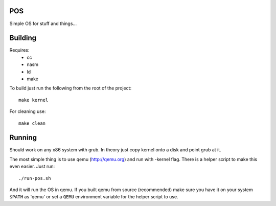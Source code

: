 POS
===

Simple OS for stuff and things...

Building
========

Requires:
 * cc 
 * nasm
 * ld
 * make

To build just run the following from the root of the project::
   
    make kernel

For cleaning use::

    make clean

Running
=======

Should work on any x86 system with grub. In theory just copy kernel onto a disk and point grub at it.

The most simple thing is to use qemu (http://qemu.org) and run with -kernel flag. There is a
helper script to make this even easier. Just run::

	./run-pos.sh

And it will run the OS in qemu. If you built qemu from source (recommended) make sure you have it on
your system ``$PATH`` as 'qemu' or set a ``QEMU`` environment variable for the helper script to use.